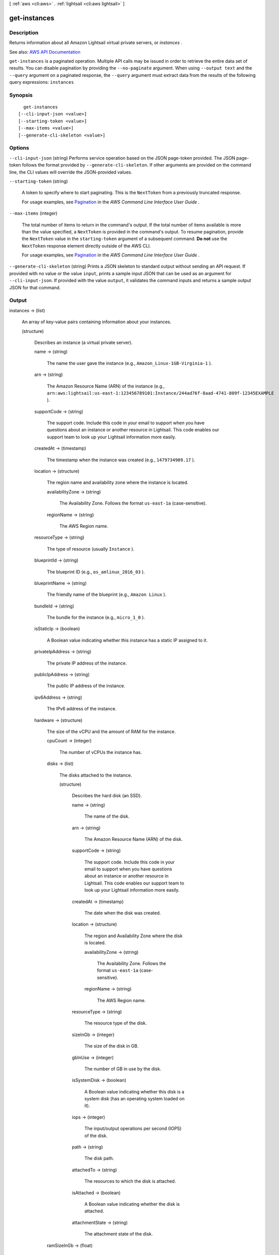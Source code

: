[ :ref:`aws <cli:aws>` . :ref:`lightsail <cli:aws lightsail>` ]

.. _cli:aws lightsail get-instances:


*************
get-instances
*************



===========
Description
===========



Returns information about all Amazon Lightsail virtual private servers, or *instances* .



See also: `AWS API Documentation <https://docs.aws.amazon.com/goto/WebAPI/lightsail-2016-11-28/GetInstances>`_


``get-instances`` is a paginated operation. Multiple API calls may be issued in order to retrieve the entire data set of results. You can disable pagination by providing the ``--no-paginate`` argument.
When using ``--output text`` and the ``--query`` argument on a paginated response, the ``--query`` argument must extract data from the results of the following query expressions: ``instances``


========
Synopsis
========

::

    get-instances
  [--cli-input-json <value>]
  [--starting-token <value>]
  [--max-items <value>]
  [--generate-cli-skeleton <value>]




=======
Options
=======

``--cli-input-json`` (string)
Performs service operation based on the JSON page-token provided. The JSON page-token follows the format provided by ``--generate-cli-skeleton``. If other arguments are provided on the command line, the CLI values will override the JSON-provided values.

``--starting-token`` (string)
 

  A token to specify where to start paginating. This is the ``NextToken`` from a previously truncated response.

   

  For usage examples, see `Pagination <https://docs.aws.amazon.com/cli/latest/userguide/pagination.html>`_ in the *AWS Command Line Interface User Guide* .

   

``--max-items`` (integer)
 

  The total number of items to return in the command's output. If the total number of items available is more than the value specified, a ``NextToken`` is provided in the command's output. To resume pagination, provide the ``NextToken`` value in the ``starting-token`` argument of a subsequent command. **Do not** use the ``NextToken`` response element directly outside of the AWS CLI.

   

  For usage examples, see `Pagination <https://docs.aws.amazon.com/cli/latest/userguide/pagination.html>`_ in the *AWS Command Line Interface User Guide* .

   

``--generate-cli-skeleton`` (string)
Prints a JSON skeleton to standard output without sending an API request. If provided with no value or the value ``input``, prints a sample input JSON that can be used as an argument for ``--cli-input-json``. If provided with the value ``output``, it validates the command inputs and returns a sample output JSON for that command.



======
Output
======

instances -> (list)

  

  An array of key-value pairs containing information about your instances.

  

  (structure)

    

    Describes an instance (a virtual private server).

    

    name -> (string)

      

      The name the user gave the instance (e.g., ``Amazon_Linux-1GB-Virginia-1`` ).

      

      

    arn -> (string)

      

      The Amazon Resource Name (ARN) of the instance (e.g., ``arn:aws:lightsail:us-east-1:123456789101:Instance/244ad76f-8aad-4741-809f-12345EXAMPLE`` ).

      

      

    supportCode -> (string)

      

      The support code. Include this code in your email to support when you have questions about an instance or another resource in Lightsail. This code enables our support team to look up your Lightsail information more easily.

      

      

    createdAt -> (timestamp)

      

      The timestamp when the instance was created (e.g., ``1479734909.17`` ).

      

      

    location -> (structure)

      

      The region name and availability zone where the instance is located.

      

      availabilityZone -> (string)

        

        The Availability Zone. Follows the format ``us-east-1a`` (case-sensitive).

        

        

      regionName -> (string)

        

        The AWS Region name.

        

        

      

    resourceType -> (string)

      

      The type of resource (usually ``Instance`` ).

      

      

    blueprintId -> (string)

      

      The blueprint ID (e.g., ``os_amlinux_2016_03`` ).

      

      

    blueprintName -> (string)

      

      The friendly name of the blueprint (e.g., ``Amazon Linux`` ).

      

      

    bundleId -> (string)

      

      The bundle for the instance (e.g., ``micro_1_0`` ).

      

      

    isStaticIp -> (boolean)

      

      A Boolean value indicating whether this instance has a static IP assigned to it.

      

      

    privateIpAddress -> (string)

      

      The private IP address of the instance.

      

      

    publicIpAddress -> (string)

      

      The public IP address of the instance.

      

      

    ipv6Address -> (string)

      

      The IPv6 address of the instance.

      

      

    hardware -> (structure)

      

      The size of the vCPU and the amount of RAM for the instance.

      

      cpuCount -> (integer)

        

        The number of vCPUs the instance has.

        

        

      disks -> (list)

        

        The disks attached to the instance.

        

        (structure)

          

          Describes the hard disk (an SSD).

          

          name -> (string)

            

            The name of the disk.

            

            

          arn -> (string)

            

            The Amazon Resource Name (ARN) of the disk.

            

            

          supportCode -> (string)

            

            The support code. Include this code in your email to support when you have questions about an instance or another resource in Lightsail. This code enables our support team to look up your Lightsail information more easily.

            

            

          createdAt -> (timestamp)

            

            The date when the disk was created.

            

            

          location -> (structure)

            

            The region and Availability Zone where the disk is located.

            

            availabilityZone -> (string)

              

              The Availability Zone. Follows the format ``us-east-1a`` (case-sensitive).

              

              

            regionName -> (string)

              

              The AWS Region name.

              

              

            

          resourceType -> (string)

            

            The resource type of the disk. 

            

            

          sizeInGb -> (integer)

            

            The size of the disk in GB.

            

            

          gbInUse -> (integer)

            

            The number of GB in use by the disk.

            

            

          isSystemDisk -> (boolean)

            

            A Boolean value indicating whether this disk is a system disk (has an operating system loaded on it).

            

            

          iops -> (integer)

            

            The input/output operations per second (IOPS) of the disk.

            

            

          path -> (string)

            

            The disk path.

            

            

          attachedTo -> (string)

            

            The resources to which the disk is attached.

            

            

          isAttached -> (boolean)

            

            A Boolean value indicating whether the disk is attached.

            

            

          attachmentState -> (string)

            

            The attachment state of the disk.

            

            

          

        

      ramSizeInGb -> (float)

        

        The amount of RAM in GB on the instance (e.g., ``1.0`` ).

        

        

      

    networking -> (structure)

      

      Information about the public ports and monthly data transfer rates for the instance.

      

      monthlyTransfer -> (structure)

        

        The amount of data in GB allocated for monthly data transfers.

        

        gbPerMonthAllocated -> (integer)

          

          The amount allocated per month (in GB).

          

          

        

      ports -> (list)

        

        An array of key-value pairs containing information about the ports on the instance.

        

        (structure)

          

          Describes information about the instance ports.

          

          fromPort -> (integer)

            

            The first port in the range.

            

            

          toPort -> (integer)

            

            The last port in the range.

            

            

          protocol -> (string)

            

            The protocol being used. Can be one of the following.

             

             
            * ``tcp`` - Transmission Control Protocol (TCP) provides reliable, ordered, and error-checked delivery of streamed data between applications running on hosts communicating by an IP network. If you have an application that doesn't require reliable data stream service, use UDP instead. 
             
            * ``all`` - All transport layer protocol types. For more general information, see `Transport layer <https://en.wikipedia.org/wiki/Transport_layer>`_ on Wikipedia. 
             
            * ``udp`` - With User Datagram Protocol (UDP), computer applications can send messages (or datagrams) to other hosts on an Internet Protocol (IP) network. Prior communications are not required to set up transmission channels or data paths. Applications that don't require reliable data stream service can use UDP, which provides a connectionless datagram service that emphasizes reduced latency over reliability. If you do require reliable data stream service, use TCP instead. 
             

            

            

          accessFrom -> (string)

            

            The location from which access is allowed (e.g., ``Anywhere (0.0.0.0/0)`` ).

            

            

          accessType -> (string)

            

            The type of access (``Public`` or ``Private`` ).

            

            

          commonName -> (string)

            

            The common name.

            

            

          accessDirection -> (string)

            

            The access direction (``inbound`` or ``outbound`` ).

            

            

          

        

      

    state -> (structure)

      

      The status code and the state (e.g., ``running`` ) for the instance.

      

      code -> (integer)

        

        The status code for the instance.

        

        

      name -> (string)

        

        The state of the instance (e.g., ``running`` or ``pending`` ).

        

        

      

    username -> (string)

      

      The user name for connecting to the instance (e.g., ``ec2-user`` ).

      

      

    sshKeyName -> (string)

      

      The name of the SSH key being used to connect to the instance (e.g., ``LightsailDefaultKeyPair`` ).

      

      

    

  

nextPageToken -> (string)

  

  A token used for advancing to the next page of results from your get instances request.

  

  

